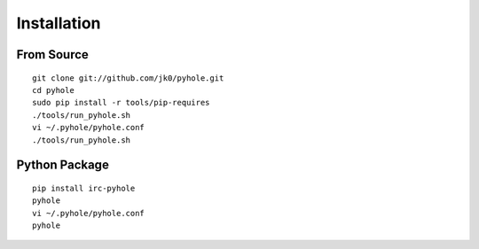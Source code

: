 ..
   Copyright 2011 Josh Kearney

   Licensed under the Apache License, Version 2.0 (the "License");
   you may not use this file except in compliance with the License.
   You may obtain a copy of the License at

       http://www.apache.org/licenses/LICENSE-2.0

   Unless required by applicable law or agreed to in writing, software
   distributed under the License is distributed on an "AS IS" BASIS,
   WITHOUT WARRANTIES OR CONDITIONS OF ANY KIND, either express or implied.
   See the License for the specific language governing permissions and
   limitations under the License.

Installation
============

From Source
^^^^^^^^^^^

::

    git clone git://github.com/jk0/pyhole.git
    cd pyhole
    sudo pip install -r tools/pip-requires
    ./tools/run_pyhole.sh
    vi ~/.pyhole/pyhole.conf
    ./tools/run_pyhole.sh

Python Package
^^^^^^^^^^^^^^

::

    pip install irc-pyhole
    pyhole
    vi ~/.pyhole/pyhole.conf
    pyhole
